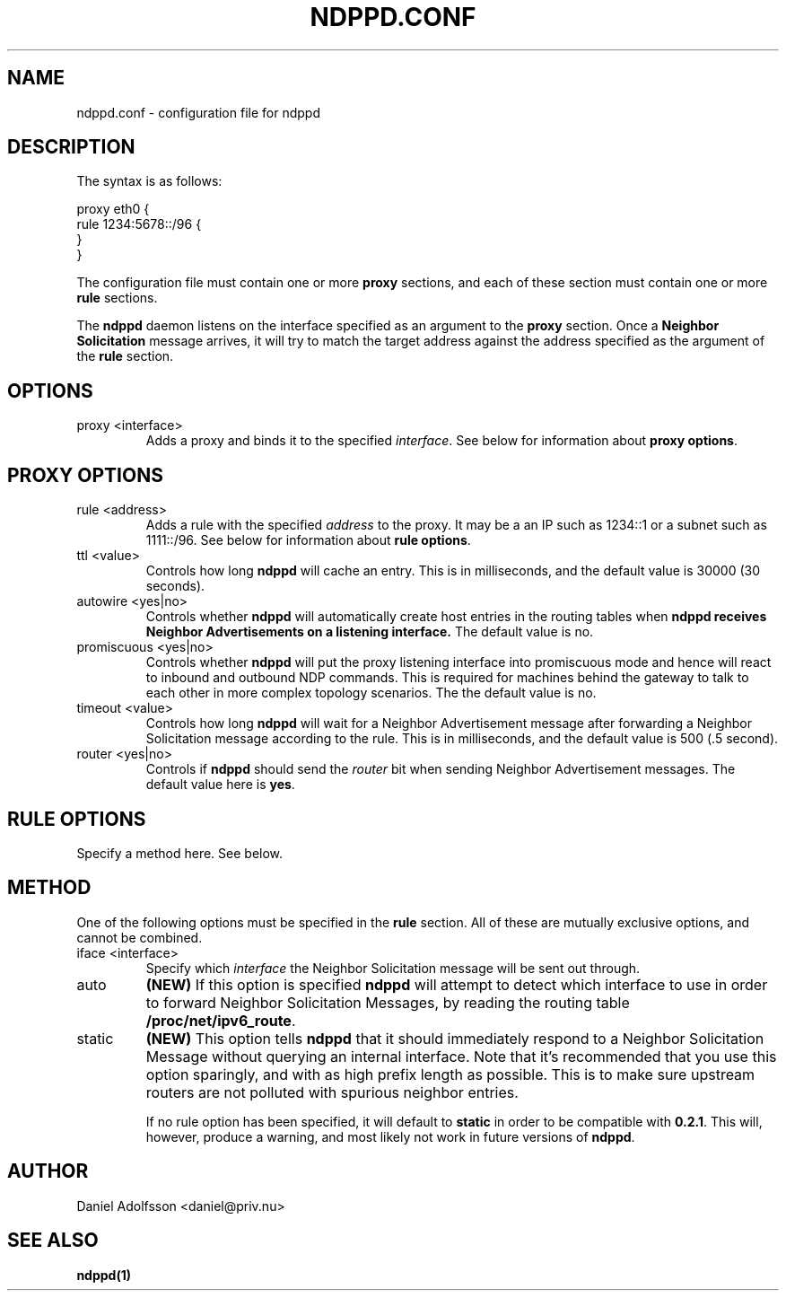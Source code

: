 .\" Process this file with
.\" groff -man -Tascii ndppd.conf.5
.\"
.TH NDPPD\&.CONF 5 "9/18/2011" "NDP Proxy Daemon Manual" "NDP Proxy Daemon Manual"
.SH NAME
ndppd.conf \- configuration file for ndppd
.SH DESCRIPTION
The syntax is as follows:
.PP
.EX
proxy eth0 {
   rule 1234:5678::/96 {
   }
}
.EE
.PP
The configuration file must contain one or more
.B proxy
sections, and each of these section must contain one or more
.B rule
sections.
.PP
The
.B ndppd
daemon listens on the interface specified as an argument to the
.B proxy
section. Once a
.B Neighbor Solicitation
message arrives, it will try to match the target address against
the address specified as the argument of the
.B rule
section. 
.SH OPTIONS
.IP "proxy <interface>"
Adds a proxy and binds it to the specified
.IR interface .
See below for information about
.BR "proxy options" .
.SH PROXY OPTIONS
.IP "rule <address>"
Adds a rule with the specified
.I address
to the proxy. It may be a an IP such as 1234::1 or a subnet such
as 1111::/96. See below for information about
.BR "rule options" .
.IP "ttl <value>"
Controls how long
.B ndppd
will cache an entry. This is in milliseconds, and the default value 
is 30000 (30 seconds).
.IP "autowire <yes|no>"
Controls whether
.B ndppd
will automatically create host entries in the routing tables when
.B ndppd receives Neighbor Advertisements on a listening interface.
The default value is no.
.IP "promiscuous <yes|no>"
Controls whether
.B ndppd
will put the proxy listening interface into promiscuous mode and
hence will react to inbound and outbound NDP commands. This is
required for machines behind the gateway to talk to each other in
more complex topology scenarios.
The the default value is no.
.IP "timeout <value>"
Controls how long
.B ndppd
will wait for a Neighbor Advertisement message after forwarding
a Neighbor Solicitation message according to the rule. This is
in milliseconds, and the default value is 500 (.5 second).
.IP "router <yes|no>"
Controls if
.B ndppd
should send the
.I router
bit when sending Neighbor Advertisement messages. The default
value here is
.BR yes .
.SH RULE OPTIONS
Specify a method here. See below.
.SH METHOD
One of the following options must be specified in the
.B rule
section. All of these are mutually exclusive options, and cannot
be combined.
.IP "iface <interface>"
Specify which
.I interface
the Neighbor Solicitation message will be sent out through.
.IP "auto"
.B (NEW)
If this option is specified
.B ndppd
will attempt to detect which interface to use in order to forward
Neighbor Solicitation Messages, by reading the routing table
.BR /proc/net/ipv6_route .
.IP "static"
.B (NEW)
This option tells
.B ndppd
that it should immediately respond to a Neighbor Solicitation Message
without querying an internal interface.
Note that it's recommended that you use this option sparingly, and with
as high prefix length as possible. This is to make sure upstream routers
are not polluted with spurious neighbor entries.

If no rule option has been specified, it will default to
.B static
in order to be compatible with
.BR 0.2.1 .
This will, however, produce a warning, and most likely not work in
future versions of
.BR ndppd .
.SH AUTHOR
Daniel Adolfsson <daniel@priv.nu>
.SH "SEE ALSO"
.BR ndppd(1)
